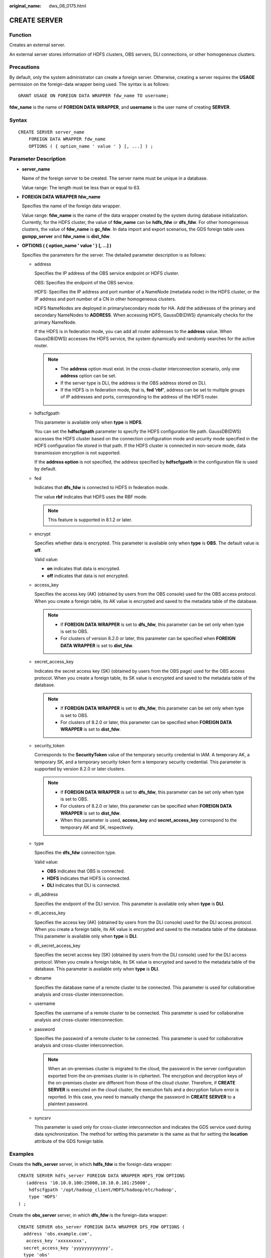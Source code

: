 :original_name: dws_06_0175.html

.. _dws_06_0175:

CREATE SERVER
=============

Function
--------

Creates an external server.

An external server stores information of HDFS clusters, OBS servers, DLI connections, or other homogeneous clusters.

Precautions
-----------

By default, only the system administrator can create a foreign server. Otherwise, creating a server requires the **USAGE** permission on the foreign-data wrapper being used. The syntax is as follows:

::

   GRANT USAGE ON FOREIGN DATA WRAPPER fdw_name TO username;

**fdw_name** is the name of **FOREIGN DATA WRAPPER**, and **username** is the user name of creating **SERVER**.

Syntax
------

::

   CREATE SERVER server_name
       FOREIGN DATA WRAPPER fdw_name
       OPTIONS ( { option_name ' value ' } [, ...] ) ;

Parameter Description
---------------------

-  **server_name**

   Name of the foreign server to be created. The server name must be unique in a database.

   Value range: The length must be less than or equal to 63.

-  **FOREIGN DATA WRAPPER fdw_name**

   Specifies the name of the foreign data wrapper.

   Value range: **fdw_name** is the name of the data wrapper created by the system during database initialization. Currently, for the HDFS cluster, the value of **fdw_name** can be **hdfs_fdw** or **dfs_fdw**. For other homogeneous clusters, the value of **fdw_name** is **gc_fdw**. In data import and export scenarios, the GDS foreign table uses **gsmpp_server** and **fdw_name** is **dist_fdw**.

-  **OPTIONS ( { option_name ' value ' } [, ...] )**

   Specifies the parameters for the server. The detailed parameter description is as follows:

   -  address

      Specifies the IP address of the OBS service endpoint or HDFS cluster.

      OBS: Specifies the endpoint of the OBS service.

      HDFS: Specifies the IP address and port number of a NameNode (metadata node) in the HDFS cluster, or the IP address and port number of a CN in other homogeneous clusters.

      HDFS NameNodes are deployed in primary/secondary mode for HA. Add the addresses of the primary and secondary NameNodes to **ADDRESS**. When accessing HDFS, GaussDB(DWS) dynamically checks for the primary NameNode.

      If the HDFS is in federation mode, you can add all router addresses to the **address** value. When GaussDB(DWS) accesses the HDFS service, the system dynamically and randomly searches for the active router.

      .. note::

         -  The **address** option must exist. In the cross-cluster interconnection scenario, only one **address** option can be set.
         -  If the server type is DLI, the address is the OBS address stored on DLI.
         -  If the HDFS is in federation mode, that is, **fed 'rbf'**, address can be set to multiple groups of IP addresses and ports, corresponding to the address of the HDFS router.

   -  hdfscfgpath

      This parameter is available only when **type** is **HDFS**.

      You can set the **hdfscfgpath** parameter to specify the HDFS configuration file path. GaussDB(DWS) accesses the HDFS cluster based on the connection configuration mode and security mode specified in the HDFS configuration file stored in that path. If the HDFS cluster is connected in non-secure mode, data transmission encryption is not supported.

      If the **address option** is not specified, the address specified by **hdfscfgpath** in the configuration file is used by default.

   -  fed

      Indicates that **dfs_fdw** is connected to HDFS in federation mode.

      The value **rbf** indicates that HDFS uses the RBF mode.

      .. note::

         This feature is supported in 8.1.2 or later.

   -  encrypt

      Specifies whether data is encrypted. This parameter is available only when **type** is **OBS**. The default value is **off**.

      Valid value:

      -  **on** indicates that data is encrypted.
      -  **off** indicates that data is not encrypted.

   -  access_key

      Specifies the access key (AK) (obtained by users from the OBS console) used for the OBS access protocol. When you create a foreign table, its AK value is encrypted and saved to the metadata table of the database.

      .. note::

         -  If **FOREIGN DATA WRAPPER** is set to **dfs_fdw**, this parameter can be set only when type is set to OBS.
         -  For clusters of version 8.2.0 or later, this parameter can be specified when **FOREIGN DATA WRAPPER** is set to **dist_fdw**.

   -  secret_access_key

      Indicates the secret access key (SK) (obtained by users from the OBS page) used for the OBS access protocol. When you create a foreign table, its SK value is encrypted and saved to the metadata table of the database.

      .. note::

         -  If **FOREIGN DATA WRAPPER** is set to **dfs_fdw**, this parameter can be set only when type is set to OBS.
         -  For clusters of 8.2.0 or later, this parameter can be specified when **FOREIGN DATA WRAPPER** is set to **dist_fdw**.

   -  security_token

      Corresponds to the **SecurityToken** value of the temporary security credential in IAM. A temporary AK, a temporary SK, and a temporary security token form a temporary security credential. This parameter is supported by version 8.2.0 or later clusters.

      .. note::

         -  If **FOREIGN DATA WRAPPER** is set to **dfs_fdw**, this parameter can be set only when type is set to OBS.
         -  For clusters of 8.2.0 or later, this parameter can be specified when **FOREIGN DATA WRAPPER** is set to **dist_fdw**.
         -  When this parameter is used, **access_key** and **secret_access_key** correspond to the temporary AK and SK, respectively.

   -  type

      Specifies the **dfs_fdw** connection type.

      Valid value:

      -  **OBS** indicates that OBS is connected.
      -  **HDFS** indicates that HDFS is connected.
      -  **DLI** indicates that DLI is connected.

   -  dli_address

      Specifies the endpoint of the DLI service. This parameter is available only when **type** is **DLI**.

   -  dli_access_key

      Specifies the access key (AK) (obtained by users from the DLI console) used for the DLI access protocol. When you create a foreign table, its AK value is encrypted and saved to the metadata table of the database. This parameter is available only when **type** is **DLI**.

   -  dli_secret_access_key

      Specifies the secret access key (SK) (obtained by users from the DLI console) used for the DLI access protocol. When you create a foreign table, its SK value is encrypted and saved to the metadata table of the database. This parameter is available only when **type** is **DLI**.

   -  dbname

      Specifies the database name of a remote cluster to be connected. This parameter is used for collaborative analysis and cross-cluster interconnection.

   -  username

      Specifies the username of a remote cluster to be connected. This parameter is used for collaborative analysis and cross-cluster interconnection.

   -  password

      Specifies the password of a remote cluster to be connected. This parameter is used for collaborative analysis and cross-cluster interconnection.

      .. note::

         When an on-premises cluster is migrated to the cloud, the password in the server configuration exported from the on-premises cluster is in ciphertext. The encryption and decryption keys of the on-premises cluster are different from those of the cloud cluster. Therefore, if **CREATE SERVER** is executed on the cloud cluster, the execution fails and a decryption failure error is reported. In this case, you need to manually change the password in **CREATE SERVER** to a plaintext password.

   -  syncsrv

      This parameter is used only for cross-cluster interconnection and indicates the GDS service used during data synchronization. The method for setting this parameter is the same as that for setting the **location** attribute of the GDS foreign table.

Examples
--------

Create the **hdfs_server** server, in which **hdfs_fdw** is the foreign-data wrapper:

::

   CREATE SERVER hdfs_server FOREIGN DATA WRAPPER HDFS_FDW OPTIONS
      (address '10.10.0.100:25000,10.10.0.101:25000',
       hdfscfgpath '/opt/hadoop_client/HDFS/hadoop/etc/hadoop',
       type 'HDFS'
   ) ;

Create the **obs_server** server, in which **dfs_fdw** is the foreign-data wrapper:

::

   CREATE SERVER obs_server FOREIGN DATA WRAPPER DFS_FDW OPTIONS (
     address 'obs.example.com',
      access_key 'xxxxxxxxx',
     secret_access_key 'yyyyyyyyyyyyy',
     type 'obs'
   );

Create the **dli_server** server, in which **dfs_fdw** is the foreign-data wrapper:

::

   CREATE SERVER dli_server FOREIGN DATA WRAPPER DFS_FDW OPTIONS (
     address 'obs.example.com',
     access_key 'xxxxxxxxx',
     secret_access_key 'yyyyyyyyyyyyy',
     type 'dli',
     dli_address 'dli.example.com',
     dli_access_key 'xxxxxxxxx',
     dli_secret_access_key 'yyyyyyyyyyyyy'
   );

You are advised to create another server in the homogeneous cluster, where **gc_fdw** is the foreign data wrapper in the database:

::

   CREATE SERVER server_remote FOREIGN DATA WRAPPER GC_FDW OPTIONS
      (address '10.10.0.100:25000,10.10.0.101:25000',
     dbname 'test',
     username 'test',
     password 'xxxxxxxx'
   );

Create a server whose **FOREIGN DATA WRAPPER** is **dist_fdw** for importing and exporting text data on OBS.

::

   CREATE SERVER import_server FOREIGN DATA WRAPPER DIST_FDW OPTIONS
   (
     access_key 'ak_string',
     secret_access_key 'sk_string'
   );

Helpful Links
-------------

:ref:`ALTER SERVER <dws_06_0138>` :ref:`DROP SERVER <dws_06_0206>`
